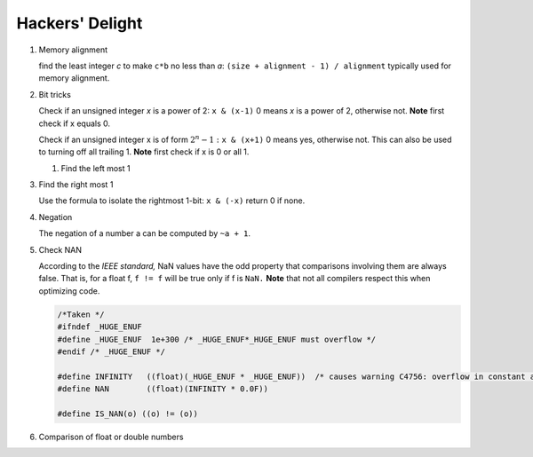 ****************
Hackers' Delight
****************

#. Memory alignment


   find the least integer *c* to make ``c*b`` no less than *a*: 
   ``(size + alignment - 1) / alignment`` typically used for 
   memory alignment.


#. Bit tricks

   Check if an unsigned integer *x* is a power of 2: ``x & (x-1)``
   0 means *x* is a power of 2, otherwise not. **Note** first check 
   if x equals 0.
   
   Check if an unsigned integer x is of form :math:`2^{n} - 1:` ``x & (x+1)``
   0 means yes, otherwise not. This can also be used to turning
   off all trailing 1. **Note** first check if x is 0 or all 1.
   
   #. Find the left most 1
   
   .. code-block:: c
      :caption: Find the highest order bit in C
   
      // Solution 1
      1 << (int)log2(x)
   
      // Solution 2
      int hibit1 (int num)
      {
         if (!num)
            return 0;
      
         int ret = 1;
      
         while (num >>= 1)
            ret <<= 1;
      
         return ret;
      }
   
      // Solution 3, Taken for hacker's delight
      int hibit2(int32 n)
      {
         n |= (n >> 1);
         n |= (n >> 2);
         n |= (n >> 4);
         n |= (n >> 8);
         n |= (n >> 16);
   
         return n - (n >> 1);
      }


#. Find the right most 1

   Use the formula to isolate the rightmost 1-bit: ``x & (-x)``
   return 0 if none.


#. Negation

   The negation of a number a can be computed by ``~a + 1``.


#. Check NAN
   
   According to the *IEEE standard,* NaN values have the odd property that comparisons involving 
   them are always false. That is, for a float f, ``f != f`` will be true only if f is ``NaN.``
   **Note** that not all compilers respect this when optimizing code.

   .. code-block:: c

      /*Taken */
      #ifndef _HUGE_ENUF
      #define _HUGE_ENUF  1e+300 /* _HUGE_ENUF*_HUGE_ENUF must overflow */
      #endif /* _HUGE_ENUF */
      
      #define INFINITY   ((float)(_HUGE_ENUF * _HUGE_ENUF))  /* causes warning C4756: overflow in constant arithmetic (by design) */
      #define NAN        ((float)(INFINITY * 0.0F))

      #define IS_NAN(o) ((o) != (o))

#. Comparison of float or double numbers

   .. code-block:: cpp
      :caption: taken from *The art of computer programming*

      bool approximatelyEqual(float a, float b, float epsilon)
      {
          return fabs(a - b) <= ((fabs(a) < fabs(b) ? fabs(b) : fabs(a)) * epsilon);
      }
      
      bool essentiallyEqual(float a, float b, float epsilon)
      {
          return fabs(a - b) <= ( (fabs(a) > fabs(b) ? fabs(b) : fabs(a)) * epsilon);
      }
      
      bool definitelyGreaterThan(float a, float b, float epsilon)
      {
          return (a - b) > ( (fabs(a) < fabs(b) ? fabs(b) : fabs(a)) * epsilon);
      }
      
      bool definitelyLessThan(float a, float b, float epsilon)
      {
          return (b - a) > ( (fabs(a) < fabs(b) ? fabs(b) : fabs(a)) * epsilon);
      }

      // Choosing epsilon depends on the context, and how close you want the numbers to be.
      // basically you can just write this
      bool floatEqualWithEpsilon(float a, float b, float epsilon)
      {
          return fabs(a - b) < epsilon;
      }